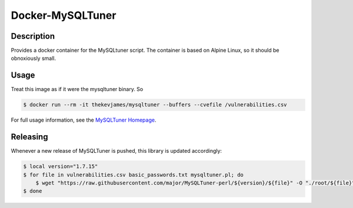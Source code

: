 Docker-MySQLTuner
=================

|dockerpulls|

Description
-----------

Provides a docker container for the MySQLtuner script. The container is based
on Alpine Linux, so it should be obnoxiously small.

Usage
-----

Treat this image as if it were the mysqltuner binary. So

.. code-block:: console

    $ docker run --rm -it thekevjames/mysqltuner --buffers --cvefile /vulnerabilities.csv

For full usage information, see the `MySQLTuner Homepage`_.

Releasing
---------

Whenever a new release of MySQLTuner is pushed, this library is updated
accordingly:

.. code-block:: console

    $ local version="1.7.15"
    $ for file in vulnerabilities.csv basic_passwords.txt mysqltuner.pl; do
        $ wget "https://raw.githubusercontent.com/major/MySQLTuner-perl/${version}/${file}" -O "./root/${file}"
    $ done

.. _MySQLTuner Homepage: http://mysqltuner.com/

.. |dockerpulls| image:: https://img.shields.io/docker/pulls/thekevjames/mysqltuner.svg?style=flat-square
    :alt: Docker Pulls
    :target: https://hub.docker.com/r/thekevjames/mysqltuner/
